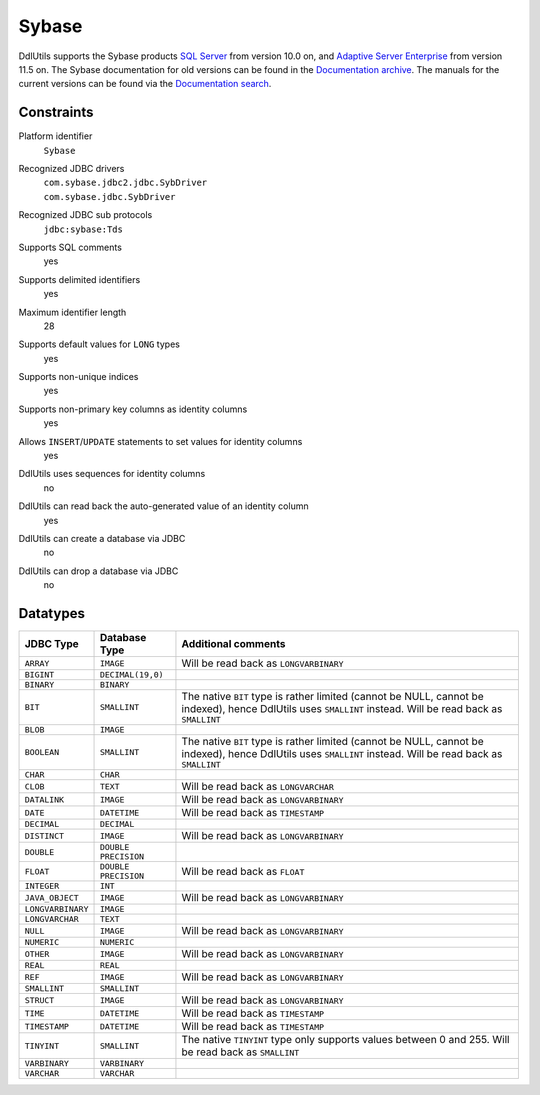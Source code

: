.. Licensed to the Apache Software Foundation (ASF) under one
   or more contributor license agreements.  See the NOTICE file
   distributed with this work for additional information
   regarding copyright ownership.  The ASF licenses this file
   to you under the Apache License, Version 2.0 (the
   "License"); you may not use this file except in compliance
   with the License.  You may obtain a copy of the License at

    http://www.apache.org/licenses/LICENSE-2.0

   Unless required by applicable law or agreed to in writing,
   software distributed under the License is distributed on an
   "AS IS" BASIS, WITHOUT WARRANTIES OR CONDITIONS OF ANY
   KIND, either express or implied.  See the License for the
   specific language governing permissions and limitations
   under the License.

.. _`SQL Server`: http://www.sybase.com/products/archivedproducts/sqlserver
.. _`Adaptive Server Enterprise`: http://www.sybase.com/products/databasemanagement/adaptiveserverenterprise
.. _`Documentation search`: http://sybooks.sybase.com/nav/base.do
.. _`Documentation archive`: http://sybooks.sybase.com/nav/base.do?archive=1

Sybase
======

DdlUtils supports the Sybase products `SQL Server`_ from version 10.0 on, and
`Adaptive Server Enterprise`_ from version 11.5 on. The Sybase documentation for old versions
can be found in the `Documentation archive`_. The manuals for the current versions can be
found via the `Documentation search`_.

Constraints
-----------

Platform identifier
  ``Sybase``

Recognized JDBC drivers
  | ``com.sybase.jdbc2.jdbc.SybDriver``
  | ``com.sybase.jdbc.SybDriver``

Recognized JDBC sub protocols
  ``jdbc:sybase:Tds``

Supports SQL comments
  yes

Supports delimited identifiers
  yes

Maximum identifier length
  28

Supports default values for ``LONG`` types
  yes

Supports non-unique indices
  yes

Supports non-primary key columns as identity columns
  yes

Allows ``INSERT``/``UPDATE`` statements to set values for identity columns
  yes

DdlUtils uses sequences for identity columns
  no

DdlUtils can read back the auto-generated value of an identity column
  yes

DdlUtils can create a database via JDBC
  no

DdlUtils can drop a database via JDBC
  no

Datatypes
---------

+-----------------+--------------------------------+---------------------------------------------+
|JDBC Type        |Database Type                   |Additional comments                          |
+=================+================================+=============================================+
|``ARRAY``        |``IMAGE``                       |Will be read back as ``LONGVARBINARY``       |
+-----------------+--------------------------------+---------------------------------------------+
|``BIGINT``       |``DECIMAL(19,0)``               |                                             |
+-----------------+--------------------------------+---------------------------------------------+
|``BINARY``       |``BINARY``                      |                                             |
+-----------------+--------------------------------+---------------------------------------------+
|``BIT``          |``SMALLINT``                    |The native ``BIT`` type is rather limited    |
|                 |                                |(cannot be NULL, cannot be indexed), hence   |
|                 |                                |DdlUtils uses ``SMALLINT`` instead. Will be  |
|                 |                                |read back as ``SMALLINT``                    |
+-----------------+--------------------------------+---------------------------------------------+
|``BLOB``         |``IMAGE``                       |                                             |
+-----------------+--------------------------------+---------------------------------------------+
|``BOOLEAN``      |``SMALLINT``                    |The native ``BIT`` type is rather limited    |
|                 |                                |(cannot be NULL, cannot be indexed), hence   |
|                 |                                |DdlUtils uses ``SMALLINT`` instead. Will be  |
|                 |                                |read back as ``SMALLINT``                    |
+-----------------+--------------------------------+---------------------------------------------+
|``CHAR``         |``CHAR``                        |                                             |
+-----------------+--------------------------------+---------------------------------------------+
|``CLOB``         |``TEXT``                        |Will be read back as ``LONGVARCHAR``         |
+-----------------+--------------------------------+---------------------------------------------+
|``DATALINK``     |``IMAGE``                       |Will be read back as ``LONGVARBINARY``       |
+-----------------+--------------------------------+---------------------------------------------+
|``DATE``         |``DATETIME``                    |Will be read back as ``TIMESTAMP``           |
+-----------------+--------------------------------+---------------------------------------------+
|``DECIMAL``      |``DECIMAL``                     |                                             |
+-----------------+--------------------------------+---------------------------------------------+
|``DISTINCT``     |``IMAGE``                       |Will be read back as ``LONGVARBINARY``       |
+-----------------+--------------------------------+---------------------------------------------+
|``DOUBLE``       |``DOUBLE PRECISION``            |                                             |
+-----------------+--------------------------------+---------------------------------------------+
|``FLOAT``        |``DOUBLE PRECISION``            |Will be read back as ``FLOAT``               |
+-----------------+--------------------------------+---------------------------------------------+
|``INTEGER``      |``INT``                         |                                             |
+-----------------+--------------------------------+---------------------------------------------+
|``JAVA_OBJECT``  |``IMAGE``                       |Will be read back as ``LONGVARBINARY``       |
+-----------------+--------------------------------+---------------------------------------------+
|``LONGVARBINARY``|``IMAGE``                       |                                             |
+-----------------+--------------------------------+---------------------------------------------+
|``LONGVARCHAR``  |``TEXT``                        |                                             |
+-----------------+--------------------------------+---------------------------------------------+
|``NULL``         |``IMAGE``                       |Will be read back as ``LONGVARBINARY``       |
+-----------------+--------------------------------+---------------------------------------------+
|``NUMERIC``      |``NUMERIC``                     |                                             |
+-----------------+--------------------------------+---------------------------------------------+
|``OTHER``        |``IMAGE``                       |Will be read back as ``LONGVARBINARY``       |
+-----------------+--------------------------------+---------------------------------------------+
|``REAL``         |``REAL``                        |                                             |
+-----------------+--------------------------------+---------------------------------------------+
|``REF``          |``IMAGE``                       |Will be read back as ``LONGVARBINARY``       |
+-----------------+--------------------------------+---------------------------------------------+
|``SMALLINT``     |``SMALLINT``                    |                                             |
+-----------------+--------------------------------+---------------------------------------------+
|``STRUCT``       |``IMAGE``                       |Will be read back as ``LONGVARBINARY``       |
+-----------------+--------------------------------+---------------------------------------------+
|``TIME``         |``DATETIME``                    |Will be read back as ``TIMESTAMP``           |
+-----------------+--------------------------------+---------------------------------------------+
|``TIMESTAMP``    |``DATETIME``                    |Will be read back as ``TIMESTAMP``           |
+-----------------+--------------------------------+---------------------------------------------+
|``TINYINT``      |``SMALLINT``                    |The native ``TINYINT`` type only supports    |
|                 |                                |values between 0 and 255.  Will be read back |
|                 |                                |as ``SMALLINT``                              |
+-----------------+--------------------------------+---------------------------------------------+
|``VARBINARY``    |``VARBINARY``                   |                                             |
+-----------------+--------------------------------+---------------------------------------------+
|``VARCHAR``      |``VARCHAR``                     |                                             |
+-----------------+--------------------------------+---------------------------------------------+
